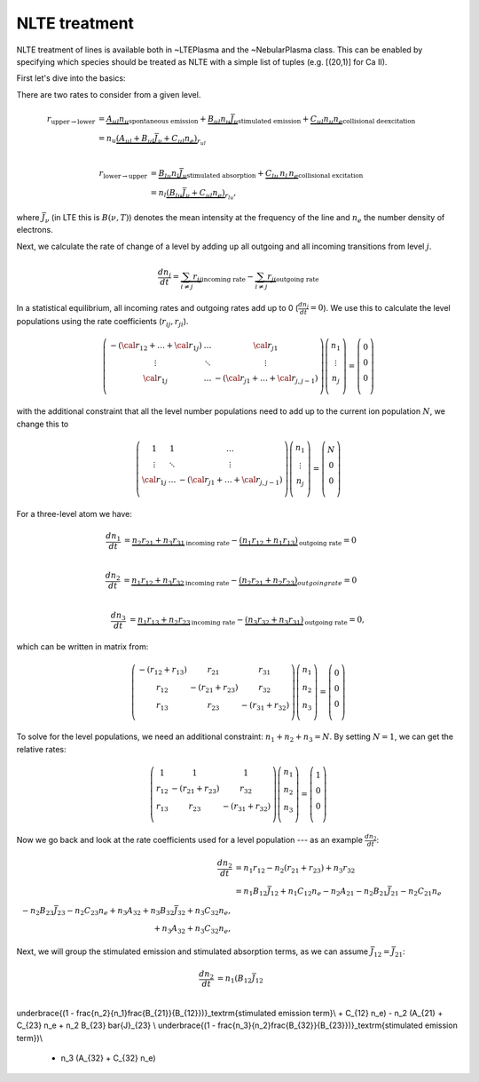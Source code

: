 NLTE treatment
--------------

NLTE treatment of lines is available both in ~LTEPlasma and the ~NebularPlasma class. This can be enabled by specifying
which species should be treated as NLTE with a simple list of tuples (e.g. [(20,1)] for Ca II).

First let's dive into the basics:

There are two rates to consider from a given level.

.. math::

    r_{\textrm{upper}\rightarrow\textrm{lower}} &= \underbrace{A_{ul} n_u}_\textrm{spontaneous emission}
            + \underbrace{B_{ul} n_u \bar{J}_\nu}_\textrm{stimulated emission} +
            \underbrace{C_{ul} n_u n_e}_\textrm{collisional deexcitation}\\
            &= n_u \underbrace{(A_{ul} + B_{ul}\bar{J}_\nu + C_{ul} n_e)}_{r_{ul}} \\

    r_{\textrm{lower}\rightarrow\textrm{upper}} &= \underbrace{B_{lu} n_l \bar{J}_\nu}_\textrm{stimulated absorption} +
                \underbrace{C_{lu}\,n_l\,n_e}_\textrm{collisional excitation}\\
                &= n_l \underbrace{(B_{lu}\bar{J}_\nu + C_{ul}n_e)}_{r_{lu}},

where :math:`\bar{J}_\nu` (in LTE this is :math:`B(\nu, T)`) denotes the mean intensity at the frequency of the line and
:math:`n_e` the number density of electrons.

Next, we calculate the rate of change of a level by adding up all outgoing and all incoming transitions from level :math:`j`.


.. math::

    \frac{dn_j}{dt} = \underbrace{\sum_{i \ne j} r_{ij}}_\textrm{incoming rate} -
                        \underbrace{\sum_{i \ne j} r_{ji}}_\textrm{outgoing rate}

In a statistical equilibrium, all incoming rates and outgoing rates add up to 0 (:math:`\frac{dn_j}{dt}=0`). We use this to
calculate the level populations using the rate coefficients (:math:`r_ij, r_ji`).


.. math::

    \left(
    \begin{matrix}
    -(\cal{r}_{12} + \dots + \cal{r}_{1j}) & \dots & \cal{r}_{j1}\\
    \vdots & \ddots & \vdots \\
    \cal{r}_{1j} & \dots & - (\cal{r} _{j1} + \dots + \cal{r} _{j, j-1}) \\
    \end{matrix}
    \right)
    %
    \left(
    \begin{matrix}
    n_1\\
    \vdots\\
    n_j\\
    \end{matrix}
    \right)
    %
    =
    %
    \left(
    \begin{matrix}
    0\\
    0\\
    0\\
    \end{matrix}
    \right)


with the additional constraint that all the level number populations need to add up to the current ion population :math:`N`, we change this to

.. math::

    \left(
    \begin{matrix}
    1 & 1 & \dots \\
    \vdots & \ddots & \vdots \\
    \cal{r}_{1j} & \dots & - (\cal{r} _{j1} + \dots + \cal{r} _{j, j-1}) \\
    \end{matrix}
    \right)
    %
    \left(
    \begin{matrix}
    n_1\\
    \vdots\\
    n_j\\
    \end{matrix}
    \right)
    %
    =
    %
    \left(
    \begin{matrix}
    N\\
    0\\
    0\\
    \end{matrix}
    \right)






For a three-level atom we have:

.. math::

    \frac{dn_1}{dt} &= \underbrace{n_2 r_{21} + n_3 r_{31}}_\textrm{incoming rate}
                    - \underbrace{(n_1 r_{12} + n_1 r_{13})}_\textrm{outgoing rate} = 0\\

    \frac{dn_2}{dt} &= \underbrace{n_1 r_{12} + n_3 r_{32}}_\textrm{incoming rate}
                    - \underbrace{(n_2 r_{21} + n_2 r_{23})}_{outgoing rate} = 0\\

    \frac{dn_3}{dt} &= \underbrace{n_1 r_{13} + n_2 r_{23}}_\textrm{incoming rate}
                    - \underbrace{(n_3 r_{32} + n_3 r_{31})}_\textrm{outgoing rate} = 0,


which can be written in matrix from:

.. math::

    \left(\begin{matrix}
        -(r_{12} + r_{13}) & r_{21} & r_{31}\\
        r_{12} & -(r_{21} + r_{23}) & r_{32}\\
        r_{13} & r_{23} & -(r_{31} + r_{32}) \\
    \end{matrix}\right)
    \left(
    \begin{matrix}
        n_1\\
        n_2\\
        n_3\\
    \end{matrix}
    \right)
    =
    \left(
    \begin{matrix}
        0\\
        0\\
        0\\
    \end{matrix}
    \right)

To solve for the level populations, we need an additional constraint: :math:`n_1 + n_2 + n_3 = N`. By setting :math:`N = 1`, we can get the relative rates:

.. math::

    \left(\begin{matrix}
        1 & 1 & 1\\
        r_{12} & -(r_{21} + r_{23}) & r_{32}\\
        r_{13} & r_{23} & -(r_{31} + r_{32}) \\
    \end{matrix}\right)
    \left(
    \begin{matrix}
        n_1\\
        n_2\\
        n_3\\
    \end{matrix}
    \right)
    =
    \left(
    \begin{matrix}
        1\\
        0\\
        0\\
    \end{matrix}
    \right)


Now we go back and look at the rate coefficients used for a level population --- as an example :math:`\frac{dn_2}{dt}`:

.. math::

    \frac{dn_2}{dt} &= n_1 r_{12} - n_2 (r_{21} + r_{23}) + n_3 r_{32}\\
                &= n_1 B_{12} \bar{J}_{12} + n_1 C_{12} n_e - n_2 A_{21} - n_2 B_{21} \bar{J}_{21} - n_2 C_{21} n_e\\
                        - n_2 B_{23} \bar{J}_{23} - n_2 C_{23} n_e + n_3 A_{32} + n_3 B_{32} \bar{J}_{32} + n_3 C_{32} n_e,\\
                         + n_3 A_{32}  + n_3 C_{32} n_e,

Next, we will group the stimulated emission and stimulated absorption terms, as we can assume :math:`\bar{J_{12}} = \bar{J_{21}}`:

.. math::

    \frac{dn_2}{dt} &= n_1 (B_{12} \bar{J}_{12} \\
\underbrace{(1 - \frac{n_2}{n_1}\frac{B_{21}}{B_{12}})}_\textrm{stimulated emission term}\\ 
+ C_{12} n_e) - n_2 (A_{21} + C_{23} n_e + n_2 B_{23} \bar{J}_{23} \\
\underbrace{(1 - \frac{n_3}{n_2}\frac{B_{32}}{B_{23}})}_\textrm{stimulated emission term})\\
                    + n_3 (A_{32} + C_{32} n_e)





